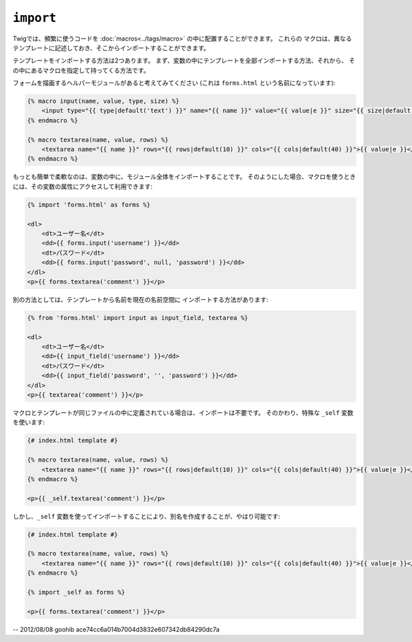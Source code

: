 ``import``
==========

Twigでは、頻繁に使うコードを :doc:`macros<../tags/macro>` の中に配置することができます。 これらの
マクロは、異なるテンプレートに記述しておき、そこからインポートすることができます。

テンプレートをインポートする方法は2つあります。 まず、変数の中にテンプレートを全部インポートする方法、それから、
その中にあるマクロを指定して持ってくる方法です。

フォームを描画するヘルパーモジュールがあると考えてみてください (これは ``forms.html`` という名前になっています):

.. code-block:: jinja

    {% macro input(name, value, type, size) %}
        <input type="{{ type|default('text') }}" name="{{ name }}" value="{{ value|e }}" size="{{ size|default(20) }}" />
    {% endmacro %}

    {% macro textarea(name, value, rows) %}
        <textarea name="{{ name }}" rows="{{ rows|default(10) }}" cols="{{ cols|default(40) }}">{{ value|e }}</textarea>
    {% endmacro %}

もっとも簡単で柔軟なのは、変数の中に、モジュール全体をインポートすることです。
そのようにした場合、マクロを使うときには、その変数の属性にアクセスして利用できます:

.. code-block:: jinja

    {% import 'forms.html' as forms %}

    <dl>
        <dt>ユーザー名</dt>
        <dd>{{ forms.input('username') }}</dd>
        <dt>パスワード</dt>
        <dd>{{ forms.input('password', null, 'password') }}</dd>
    </dl>
    <p>{{ forms.textarea('comment') }}</p>

別の方法としては、テンプレートから名前を現在の名前空間に
インポートする方法があります:

.. code-block:: jinja

    {% from 'forms.html' import input as input_field, textarea %}

    <dl>
        <dt>ユーザー名</dt>
        <dd>{{ input_field('username') }}</dd>
        <dt>パスワード</dt>
        <dd>{{ input_field('password', '', 'password') }}</dd>
    </dl>
    <p>{{ textarea('comment') }}</p>

マクロとテンプレートが同じファイルの中に定義されている場合は、インポートは不要です。
そのかわり、特殊な ``_self`` 変数を使います:

.. code-block:: jinja

    {# index.html template #}

    {% macro textarea(name, value, rows) %}
        <textarea name="{{ name }}" rows="{{ rows|default(10) }}" cols="{{ cols|default(40) }}">{{ value|e }}</textarea>
    {% endmacro %}

    <p>{{ _self.textarea('comment') }}</p>

しかし、``_self`` 変数を使ってインポートすることにより、別名を作成することが、やはり可能です:

.. code-block:: jinja

    {# index.html template #}

    {% macro textarea(name, value, rows) %}
        <textarea name="{{ name }}" rows="{{ rows|default(10) }}" cols="{{ cols|default(40) }}">{{ value|e }}</textarea>
    {% endmacro %}

    {% import _self as forms %}

    <p>{{ forms.textarea('comment') }}</p>

.. seealso:: :doc:`macro<../tags/macro>`, :doc:`from<../tags/from>`

-- 2012/08/08 goohib ace74cc6a014b7004d3832e607342db84290dc7a
